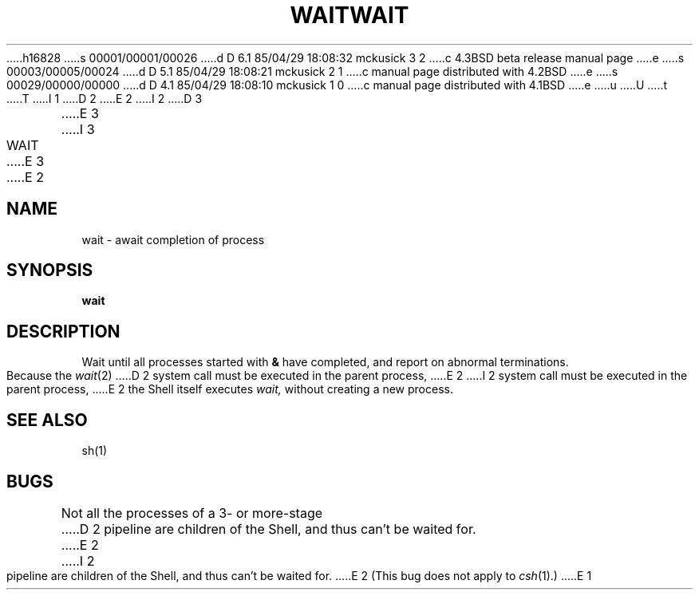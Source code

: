 h16828
s 00001/00001/00026
d D 6.1 85/04/29 18:08:32 mckusick 3 2
c 4.3BSD beta release manual page
e
s 00003/00005/00024
d D 5.1 85/04/29 18:08:21 mckusick 2 1
c manual page distributed with 4.2BSD
e
s 00029/00000/00000
d D 4.1 85/04/29 18:08:10 mckusick 1 0
c manual page distributed with 4.1BSD
e
u
U
t
T
I 1
.\"	%W% (Berkeley) %G%
.\"
D 2
.TH WAIT 1 
E 2
I 2
D 3
.TH WAIT 1  "18 January 1983"
E 3
I 3
.TH WAIT 1 "%Q%"
E 3
E 2
.AT 3
.SH NAME
wait \- await completion of process
.SH SYNOPSIS
.B wait
.SH DESCRIPTION
Wait until all processes started with
.B &
have completed,
and report on abnormal terminations.
.PP
Because the
.IR  wait (2)
D 2
system call
must be executed in the parent process,
E 2
I 2
system call must be executed in the parent process,
E 2
the Shell itself executes
.I wait,
without creating a new process.
.SH "SEE ALSO"
sh(1)
.SH BUGS
Not all the processes of a 3- or more-stage
D 2
pipeline are children of the Shell, and
thus can't be waited for.
E 2
I 2
pipeline are children of the Shell, and thus can't be waited for.
E 2
(This bug does not apply to
.IR csh (1).)
E 1
